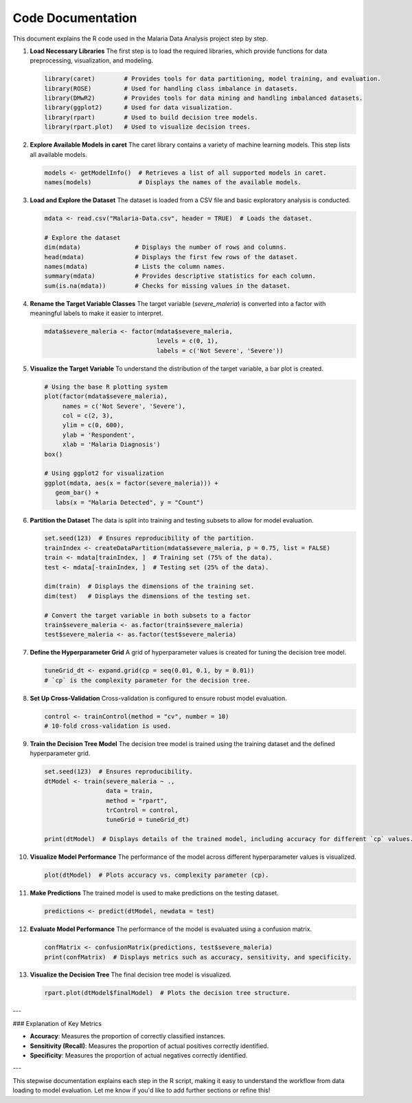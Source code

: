 Code Documentation
==================

This document explains the R code used in the Malaria Data Analysis project step by step.

1. **Load Necessary Libraries**
   The first step is to load the required libraries, which provide functions for data preprocessing, visualization, and modeling.

   .. code-block:: r

      library(caret)        # Provides tools for data partitioning, model training, and evaluation.
      library(ROSE)         # Used for handling class imbalance in datasets.
      library(DMwR2)        # Provides tools for data mining and handling imbalanced datasets.
      library(ggplot2)      # Used for data visualization.
      library(rpart)        # Used to build decision tree models.
      library(rpart.plot)   # Used to visualize decision trees.

2. **Explore Available Models in caret**
   The caret library contains a variety of machine learning models. This step lists all available models.

   .. code-block:: r

      models <- getModelInfo()  # Retrieves a list of all supported models in caret.
      names(models)             # Displays the names of the available models.

3. **Load and Explore the Dataset**
   The dataset is loaded from a CSV file and basic exploratory analysis is conducted.

   .. code-block:: r

      mdata <- read.csv("Malaria-Data.csv", header = TRUE)  # Loads the dataset.

      # Explore the dataset
      dim(mdata)               # Displays the number of rows and columns.
      head(mdata)              # Displays the first few rows of the dataset.
      names(mdata)             # Lists the column names.
      summary(mdata)           # Provides descriptive statistics for each column.
      sum(is.na(mdata))        # Checks for missing values in the dataset.

4. **Rename the Target Variable Classes**
   The target variable (`severe_maleria`) is converted into a factor with meaningful labels to make it easier to interpret.

   .. code-block:: r

      mdata$severe_maleria <- factor(mdata$severe_maleria, 
                                     levels = c(0, 1), 
                                     labels = c('Not Severe', 'Severe'))

5. **Visualize the Target Variable**
   To understand the distribution of the target variable, a bar plot is created.

   .. code-block:: r

      # Using the base R plotting system
      plot(factor(mdata$severe_maleria), 
           names = c('Not Severe', 'Severe'), 
           col = c(2, 3), 
           ylim = c(0, 600), 
           ylab = 'Respondent', 
           xlab = 'Malaria Diagnosis')
      box()

      # Using ggplot2 for visualization
      ggplot(mdata, aes(x = factor(severe_maleria))) + 
         geom_bar() + 
         labs(x = "Malaria Detected", y = "Count")

6. **Partition the Dataset**
   The data is split into training and testing subsets to allow for model evaluation.

   .. code-block:: r

      set.seed(123)  # Ensures reproducibility of the partition.
      trainIndex <- createDataPartition(mdata$severe_maleria, p = 0.75, list = FALSE)
      train <- mdata[trainIndex, ]  # Training set (75% of the data).
      test <- mdata[-trainIndex, ]  # Testing set (25% of the data).

      dim(train)  # Displays the dimensions of the training set.
      dim(test)   # Displays the dimensions of the testing set.

      # Convert the target variable in both subsets to a factor
      train$severe_maleria <- as.factor(train$severe_maleria)
      test$severe_maleria <- as.factor(test$severe_maleria)

7. **Define the Hyperparameter Grid**
   A grid of hyperparameter values is created for tuning the decision tree model.

   .. code-block:: r

      tuneGrid_dt <- expand.grid(cp = seq(0.01, 0.1, by = 0.01))
      # `cp` is the complexity parameter for the decision tree.

8. **Set Up Cross-Validation**
   Cross-validation is configured to ensure robust model evaluation.

   .. code-block:: r

      control <- trainControl(method = "cv", number = 10)
      # 10-fold cross-validation is used.

9. **Train the Decision Tree Model**
   The decision tree model is trained using the training dataset and the defined hyperparameter grid.

   .. code-block:: r

      set.seed(123)  # Ensures reproducibility.
      dtModel <- train(severe_maleria ~ ., 
                       data = train, 
                       method = "rpart", 
                       trControl = control,
                       tuneGrid = tuneGrid_dt)

      print(dtModel)  # Displays details of the trained model, including accuracy for different `cp` values.

10. **Visualize Model Performance**
    The performance of the model across different hyperparameter values is visualized.

    .. code-block:: r

       plot(dtModel)  # Plots accuracy vs. complexity parameter (cp).

11. **Make Predictions**
    The trained model is used to make predictions on the testing dataset.

    .. code-block:: r

       predictions <- predict(dtModel, newdata = test)

12. **Evaluate Model Performance**
    The performance of the model is evaluated using a confusion matrix.

    .. code-block:: r

       confMatrix <- confusionMatrix(predictions, test$severe_maleria)
       print(confMatrix)  # Displays metrics such as accuracy, sensitivity, and specificity.

13. **Visualize the Decision Tree**
    The final decision tree model is visualized.

    .. code-block:: r

       rpart.plot(dtModel$finalModel)  # Plots the decision tree structure.

---

### Explanation of Key Metrics

- **Accuracy**: Measures the proportion of correctly classified instances.
- **Sensitivity (Recall)**: Measures the proportion of actual positives correctly identified.
- **Specificity**: Measures the proportion of actual negatives correctly identified.

---

This stepwise documentation explains each step in the R script, making it easy to understand the workflow from data loading to model evaluation. Let me know if you'd like to add further sections or refine this!
